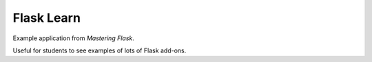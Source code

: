 Flask Learn
===========

Example application from `Mastering Flask`.

Useful for students to see examples of lots of Flask add-ons.